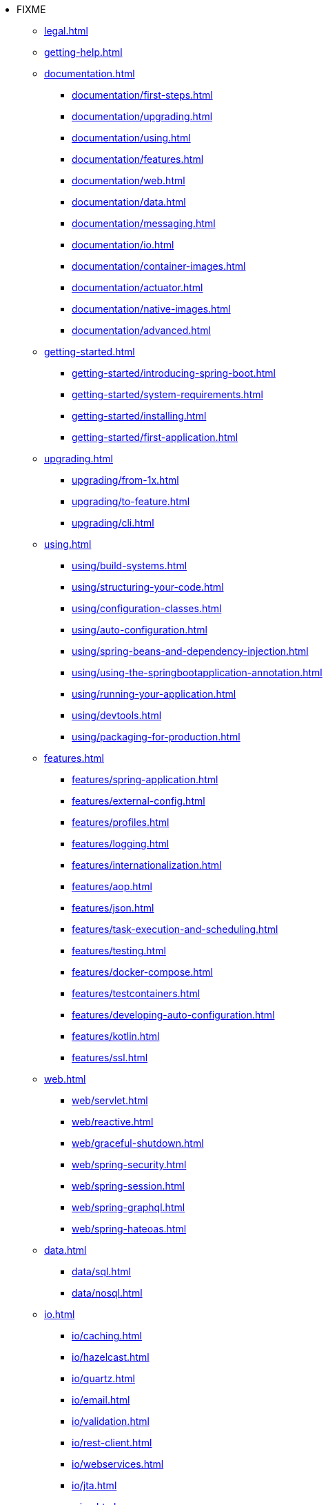 * FIXME
** xref:legal.adoc[]
** xref:getting-help.adoc[]
** xref:documentation.adoc[]
*** xref:documentation/first-steps.adoc[]
*** xref:documentation/upgrading.adoc[]
*** xref:documentation/using.adoc[]
*** xref:documentation/features.adoc[]
*** xref:documentation/web.adoc[]
*** xref:documentation/data.adoc[]
*** xref:documentation/messaging.adoc[]
*** xref:documentation/io.adoc[]
*** xref:documentation/container-images.adoc[]
*** xref:documentation/actuator.adoc[]
*** xref:documentation/native-images.adoc[]
*** xref:documentation/advanced.adoc[]
** xref:getting-started.adoc[]
*** xref:getting-started/introducing-spring-boot.adoc[]
*** xref:getting-started/system-requirements.adoc[]
*** xref:getting-started/installing.adoc[]
*** xref:getting-started/first-application.adoc[]
** xref:upgrading.adoc[]
*** xref:upgrading/from-1x.adoc[]
*** xref:upgrading/to-feature.adoc[]
*** xref:upgrading/cli.adoc[]
** xref:using.adoc[]
*** xref:using/build-systems.adoc[]
*** xref:using/structuring-your-code.adoc[]
*** xref:using/configuration-classes.adoc[]
*** xref:using/auto-configuration.adoc[]
*** xref:using/spring-beans-and-dependency-injection.adoc[]
*** xref:using/using-the-springbootapplication-annotation.adoc[]
*** xref:using/running-your-application.adoc[]
*** xref:using/devtools.adoc[]
*** xref:using/packaging-for-production.adoc[]
** xref:features.adoc[]
*** xref:features/spring-application.adoc[]
*** xref:features/external-config.adoc[]
*** xref:features/profiles.adoc[]
*** xref:features/logging.adoc[]
*** xref:features/internationalization.adoc[]
*** xref:features/aop.adoc[]
*** xref:features/json.adoc[]
*** xref:features/task-execution-and-scheduling.adoc[]
*** xref:features/testing.adoc[]
*** xref:features/docker-compose.adoc[]
*** xref:features/testcontainers.adoc[]
*** xref:features/developing-auto-configuration.adoc[]
*** xref:features/kotlin.adoc[]
*** xref:features/ssl.adoc[]
** xref:web.adoc[]
*** xref:web/servlet.adoc[]
*** xref:web/reactive.adoc[]
*** xref:web/graceful-shutdown.adoc[]
*** xref:web/spring-security.adoc[]
*** xref:web/spring-session.adoc[]
*** xref:web/spring-graphql.adoc[]
*** xref:web/spring-hateoas.adoc[]
** xref:data.adoc[]
*** xref:data/sql.adoc[]
*** xref:data/nosql.adoc[]
** xref:io.adoc[]
*** xref:io/caching.adoc[]
*** xref:io/hazelcast.adoc[]
*** xref:io/quartz.adoc[]
*** xref:io/email.adoc[]
*** xref:io/validation.adoc[]
*** xref:io/rest-client.adoc[]
*** xref:io/webservices.adoc[]
*** xref:io/jta.adoc[]
** xref:messaging.adoc[]
*** xref:messaging/jms.adoc[]
*** xref:messaging/amqp.adoc[]
*** xref:messaging/kafka.adoc[]
*** xref:messaging/pulsar.adoc[]
*** xref:messaging/rsocket.adoc[]
*** xref:messaging/spring-integration.adoc[]
*** xref:messaging/websockets.adoc[]
** xref:container-images.adoc[]
*** xref:container-images/efficient-images.adoc[]
*** xref:container-images/dockerfiles.adoc[]
*** xref:container-images/cloud-native-buildpacks.adoc[]
** xref:actuator.adoc[]
*** xref:actuator/enabling.adoc[]
*** xref:actuator/endpoints.adoc[]
*** xref:actuator/monitoring.adoc[]
*** xref:actuator/jmx.adoc[]
*** xref:actuator/observability.adoc[]
*** xref:actuator/loggers.adoc[]
*** xref:actuator/metrics.adoc[]
*** xref:actuator/tracing.adoc[]
*** xref:actuator/auditing.adoc[]
*** xref:actuator/http-exchanges.adoc[]
*** xref:actuator/process-monitoring.adoc[]
*** xref:actuator/cloud-foundry.adoc[]
** xref:deployment.adoc[]
*** xref:deployment/cloud.adoc[]
*** xref:deployment/installing.adoc[]
*** xref:deployment/efficient.adoc[]
** xref:native-image.adoc[]
*** xref:native-image/introducing-graalvm-native-images.adoc[]
*** xref:native-image/developing-your-first-application.adoc[]
*** xref:native-image/testing-native-applications.adoc[]
*** xref:native-image/advanced-topics.adoc[]
** xref:cli.adoc[]
*** xref:cli/installation.adoc[]
*** xref:cli/using-the-cli.adoc[]
** xref:build-tool-plugins.adoc[]
*** xref:build-tool-plugins/maven.adoc[]
*** xref:build-tool-plugins/gradle.adoc[]
*** xref:build-tool-plugins/antlib.adoc[]
*** xref:build-tool-plugins/other-build-systems.adoc[]
** xref:application-properties.adoc[]
** xref:configuration-metadata.adoc[]
*** xref:configuration-metadata/format.adoc[]
*** xref:configuration-metadata/manual-hints.adoc[]
*** xref:configuration-metadata/annotation-processor.adoc[]
** xref:auto-configuration-classes.adoc[]
*** xref:auto-configuration-classes/core.adoc[]
*** xref:auto-configuration-classes/actuator.adoc[]
** xref:test-auto-configuration.adoc[]
*** xref:test-auto-configuration/slices.adoc[]
** xref:executable-jar.adoc[]
*** xref:executable-jar/nested-jars.adoc[]
*** xref:executable-jar/jarfile-class.adoc[]
*** xref:executable-jar/launching.adoc[]
*** xref:executable-jar/property-launcher.adoc[]
*** xref:executable-jar/restrictions.adoc[]
*** xref:executable-jar/alternatives.adoc[]
** xref:dependency-versions.adoc[]
*** xref:dependency-versions/coordinates.adoc[]
*** xref:dependency-versions/properties.adoc[]
